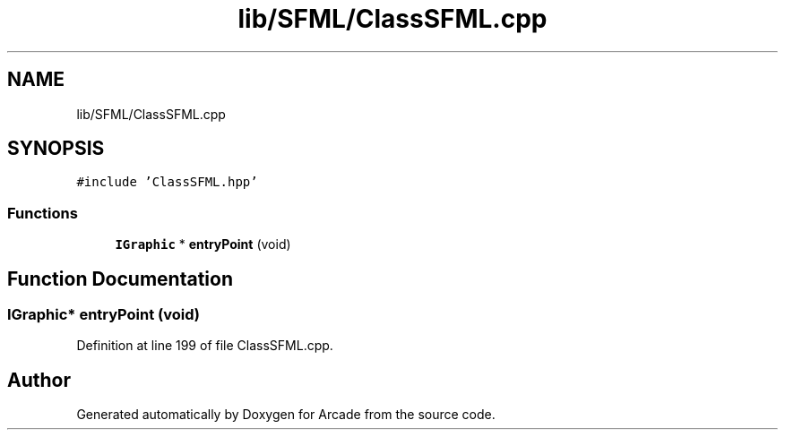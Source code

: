 .TH "lib/SFML/ClassSFML.cpp" 3 "Sun Mar 31 2019" "Version 1.0" "Arcade" \" -*- nroff -*-
.ad l
.nh
.SH NAME
lib/SFML/ClassSFML.cpp
.SH SYNOPSIS
.br
.PP
\fC#include 'ClassSFML\&.hpp'\fP
.br

.SS "Functions"

.in +1c
.ti -1c
.RI "\fBIGraphic\fP * \fBentryPoint\fP (void)"
.br
.in -1c
.SH "Function Documentation"
.PP 
.SS "\fBIGraphic\fP* entryPoint (void)"

.PP
Definition at line 199 of file ClassSFML\&.cpp\&.
.SH "Author"
.PP 
Generated automatically by Doxygen for Arcade from the source code\&.

